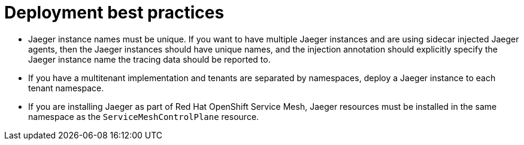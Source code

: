 ////
This module included in the following assemblies:
*  /jaeger/jaeger_install/rhbjaeger-deploying.adoc
////

[id="jager-deployment-best-practices_{context}"]
= Deployment best practices
:pantheon-module-type: CONCEPT


* Jaeger instance names must be unique. If you want to have multiple Jaeger instances and are using sidecar injected Jaeger agents, then the Jaeger instances should have unique names, and the injection annotation should explicitly specify the Jaeger instance name the tracing data should be reported to.

* If you have a multitenant implementation and tenants are separated by namespaces, deploy a Jaeger instance to each tenant namespace.

* If you are installing Jaeger as part of Red Hat OpenShift Service Mesh, Jaeger resources must be installed in the same namespace as the `ServiceMeshControlPlane` resource.
